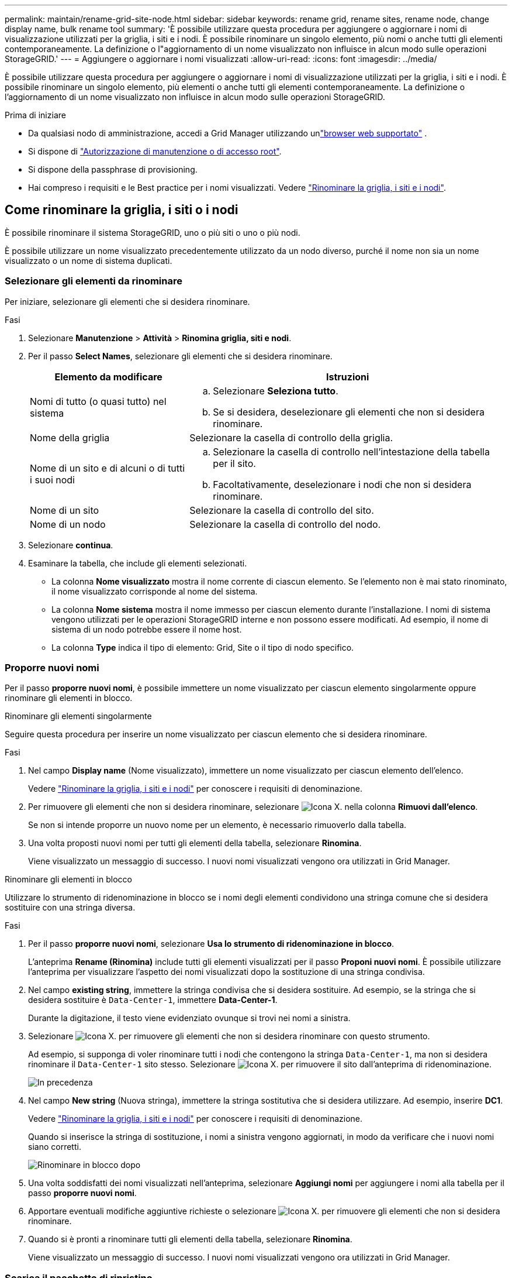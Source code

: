 ---
permalink: maintain/rename-grid-site-node.html 
sidebar: sidebar 
keywords: rename grid, rename sites, rename node, change display name, bulk rename tool 
summary: 'È possibile utilizzare questa procedura per aggiungere o aggiornare i nomi di visualizzazione utilizzati per la griglia, i siti e i nodi. È possibile rinominare un singolo elemento, più nomi o anche tutti gli elementi contemporaneamente. La definizione o l"aggiornamento di un nome visualizzato non influisce in alcun modo sulle operazioni StorageGRID.' 
---
= Aggiungere o aggiornare i nomi visualizzati
:allow-uri-read: 
:icons: font
:imagesdir: ../media/


[role="lead"]
È possibile utilizzare questa procedura per aggiungere o aggiornare i nomi di visualizzazione utilizzati per la griglia, i siti e i nodi. È possibile rinominare un singolo elemento, più elementi o anche tutti gli elementi contemporaneamente. La definizione o l'aggiornamento di un nome visualizzato non influisce in alcun modo sulle operazioni StorageGRID.

.Prima di iniziare
* Da qualsiasi nodo di amministrazione, accedi a Grid Manager utilizzando unlink:../admin/web-browser-requirements.html["browser web supportato"] .
* Si dispone di link:../admin/admin-group-permissions.html["Autorizzazione di manutenzione o di accesso root"].
* Si dispone della passphrase di provisioning.
* Hai compreso i requisiti e le Best practice per i nomi visualizzati. Vedere link:../maintain/rename-grid-site-node-overview.html["Rinominare la griglia, i siti e i nodi"].




== Come rinominare la griglia, i siti o i nodi

È possibile rinominare il sistema StorageGRID, uno o più siti o uno o più nodi.

È possibile utilizzare un nome visualizzato precedentemente utilizzato da un nodo diverso, purché il nome non sia un nome visualizzato o un nome di sistema duplicati.



=== Selezionare gli elementi da rinominare

Per iniziare, selezionare gli elementi che si desidera rinominare.

.Fasi
. Selezionare *Manutenzione* > *Attività* > *Rinomina griglia, siti e nodi*.
. Per il passo *Select Names*, selezionare gli elementi che si desidera rinominare.
+
[cols="1a,2a"]
|===
| Elemento da modificare | Istruzioni 


 a| 
Nomi di tutto (o quasi tutto) nel sistema
 a| 
.. Selezionare *Seleziona tutto*.
.. Se si desidera, deselezionare gli elementi che non si desidera rinominare.




 a| 
Nome della griglia
 a| 
Selezionare la casella di controllo della griglia.



 a| 
Nome di un sito e di alcuni o di tutti i suoi nodi
 a| 
.. Selezionare la casella di controllo nell'intestazione della tabella per il sito.
.. Facoltativamente, deselezionare i nodi che non si desidera rinominare.




 a| 
Nome di un sito
 a| 
Selezionare la casella di controllo del sito.



 a| 
Nome di un nodo
 a| 
Selezionare la casella di controllo del nodo.

|===
. Selezionare *continua*.
. Esaminare la tabella, che include gli elementi selezionati.
+
** La colonna *Nome visualizzato* mostra il nome corrente di ciascun elemento. Se l'elemento non è mai stato rinominato, il nome visualizzato corrisponde al nome del sistema.
** La colonna *Nome sistema* mostra il nome immesso per ciascun elemento durante l'installazione. I nomi di sistema vengono utilizzati per le operazioni StorageGRID interne e non possono essere modificati. Ad esempio, il nome di sistema di un nodo potrebbe essere il nome host.
** La colonna *Type* indica il tipo di elemento: Grid, Site o il tipo di nodo specifico.






=== Proporre nuovi nomi

Per il passo *proporre nuovi nomi*, è possibile immettere un nome visualizzato per ciascun elemento singolarmente oppure rinominare gli elementi in blocco.

[role="tabbed-block"]
====
.Rinominare gli elementi singolarmente
--
Seguire questa procedura per inserire un nome visualizzato per ciascun elemento che si desidera rinominare.

.Fasi
. Nel campo *Display name* (Nome visualizzato), immettere un nome visualizzato per ciascun elemento dell'elenco.
+
Vedere link:../maintain/rename-grid-site-node-overview.html["Rinominare la griglia, i siti e i nodi"] per conoscere i requisiti di denominazione.

. Per rimuovere gli elementi che non si desidera rinominare, selezionare image:../media/icon-x-to-remove.png["Icona X."] nella colonna *Rimuovi dall'elenco*.
+
Se non si intende proporre un nuovo nome per un elemento, è necessario rimuoverlo dalla tabella.

. Una volta proposti nuovi nomi per tutti gli elementi della tabella, selezionare *Rinomina*.
+
Viene visualizzato un messaggio di successo. I nuovi nomi visualizzati vengono ora utilizzati in Grid Manager.



--
.Rinominare gli elementi in blocco
--
Utilizzare lo strumento di ridenominazione in blocco se i nomi degli elementi condividono una stringa comune che si desidera sostituire con una stringa diversa.

.Fasi
. Per il passo *proporre nuovi nomi*, selezionare *Usa lo strumento di ridenominazione in blocco*.
+
L'anteprima *Rename (Rinomina)* include tutti gli elementi visualizzati per il passo *Proponi nuovi nomi*. È possibile utilizzare l'anteprima per visualizzare l'aspetto dei nomi visualizzati dopo la sostituzione di una stringa condivisa.

. Nel campo *existing string*, immettere la stringa condivisa che si desidera sostituire. Ad esempio, se la stringa che si desidera sostituire è `Data-Center-1`, immettere *Data-Center-1*.
+
Durante la digitazione, il testo viene evidenziato ovunque si trovi nei nomi a sinistra.

. Selezionare image:../media/icon-x-to-remove.png["Icona X."] per rimuovere gli elementi che non si desidera rinominare con questo strumento.
+
Ad esempio, si supponga di voler rinominare tutti i nodi che contengono la stringa `Data-Center-1`, ma non si desidera rinominare il `Data-Center-1` sito stesso. Selezionare image:../media/icon-x-to-remove.png["Icona X."] per rimuovere il sito dall'anteprima di ridenominazione.

+
image::../media/rename-bulk-rename-tool.png[In precedenza, rinominare in blocco lo strumento]

. Nel campo *New string* (Nuova stringa), immettere la stringa sostitutiva che si desidera utilizzare. Ad esempio, inserire *DC1*.
+
Vedere link:../maintain/rename-grid-site-node-overview.html["Rinominare la griglia, i siti e i nodi"] per conoscere i requisiti di denominazione.

+
Quando si inserisce la stringa di sostituzione, i nomi a sinistra vengono aggiornati, in modo da verificare che i nuovi nomi siano corretti.

+
image::../media/rename-bulk-rename-tool-after.png[Rinominare in blocco dopo]

. Una volta soddisfatti dei nomi visualizzati nell'anteprima, selezionare *Aggiungi nomi* per aggiungere i nomi alla tabella per il passo *proporre nuovi nomi*.
. Apportare eventuali modifiche aggiuntive richieste o selezionare image:../media/icon-x-to-remove.png["Icona X."] per rimuovere gli elementi che non si desidera rinominare.
. Quando si è pronti a rinominare tutti gli elementi della tabella, selezionare *Rinomina*.
+
Viene visualizzato un messaggio di successo. I nuovi nomi visualizzati vengono ora utilizzati in Grid Manager.



--
====


=== [[download-recovery-package]]Scarica il pacchetto di ripristino

Una volta terminata la ridenominazione degli elementi, scarica e salva un nuovo pacchetto di ripristino.  I nuovi nomi visualizzati per gli elementi rinominati sono inclusi nel `Passwords.txt` file.

.Fasi
. Inserire la passphrase di provisioning.
. Selezionare *Download recovery package* (Scarica pacchetto di ripristino).
+
Il download viene avviato immediatamente.

. Al termine del download, aprire il `Passwords.txt` file per visualizzare il nome del server per tutti i nodi e i nomi visualizzati per tutti i nodi rinominati.
. Copiare il `sgws-recovery-package-_id-revision_.zip` file in due posizioni sicure, sicure e separate.
+

CAUTION: Il file del pacchetto di ripristino deve essere protetto perché contiene chiavi di crittografia e password che possono essere utilizzate per ottenere dati dal sistema StorageGRID .

. Selezionare *fine* per tornare al primo passaggio.




== Riportare i nomi visualizzati ai nomi di sistema

È possibile ripristinare il nome di sistema originale di una griglia, di un sito o di un nodo rinominato. Quando si ripristina il nome di sistema di un elemento, le pagine di Grid Manager e altre posizioni StorageGRID non mostrano più un *Nome visualizzato* per quell'elemento. Viene visualizzato solo il nome di sistema dell'elemento.

.Fasi
. Selezionare *Manutenzione* > *Attività* > *Rinomina griglia, siti e nodi*.
. Per il passo *Select Names*, selezionare gli elementi che si desidera ripristinare ai nomi di sistema.
. Selezionare *continua*.
. Per il passo *proporre nuovi nomi*, ripristinare i nomi visualizzati in nomi di sistema singolarmente o in blocco.
+
[role="tabbed-block"]
====
.Ripristinare i nomi di sistema singolarmente
--
.. Copiare il nome di sistema originale di ciascun elemento e incollarlo nel campo *Nome visualizzato* oppure selezionare image:../media/icon-x-to-remove.png["Icona X."] per rimuovere gli elementi che non si desidera ripristinare.
+
Per ripristinare un nome visualizzato, il nome del sistema deve essere visualizzato nel campo *Nome visualizzato*, ma il nome non fa distinzione tra maiuscole e minuscole.

.. Selezionare *Rinomina*.
+
Viene visualizzato un messaggio di successo. I nomi visualizzati per questi elementi non vengono più utilizzati.



--
.Ripristinare i nomi di sistema in blocco
--
.. Per il passo *proporre nuovi nomi*, selezionare *Usa lo strumento di ridenominazione in blocco*.
.. Nel campo *existing string*, immettere la stringa del nome da sostituire.
.. Nel campo *New string*, immettere la stringa del nome di sistema che si desidera utilizzare.
.. Selezionare *Aggiungi nomi* per aggiungere i nomi alla tabella per il passo *proporre nuovi nomi*.
.. Verificare che ogni voce nel campo *Display name* corrisponda al nome nel campo *System name*. Apportare eventuali modifiche o selezionare image:../media/icon-x-to-remove.png["Icona X."] per rimuovere gli elementi che non si desidera ripristinare.
+
Per ripristinare un nome visualizzato, il nome del sistema deve essere visualizzato nel campo *Nome visualizzato*, ma il nome non fa distinzione tra maiuscole e minuscole.

.. Selezionare *Rinomina*.
+
Viene visualizzato un messaggio di successo. I nomi visualizzati per questi elementi non vengono più utilizzati.



--
====
. <<download-recovery-package,Scarica e salva un nuovo pacchetto di ripristino>> .
+
I nomi visualizzati per gli elementi ripristinati non sono più inclusi nel `Passwords.txt` file.


